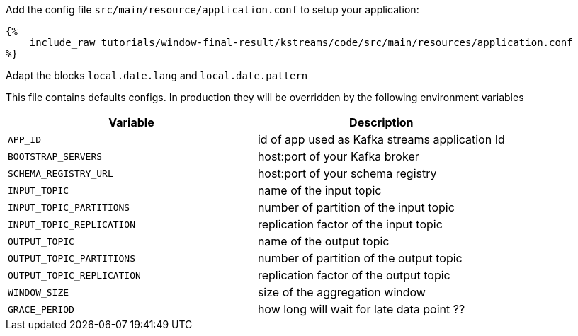 Add the config file `src/main/resource/application.conf` to setup your application:

+++++
<pre class="snippet"><code class="hocon">{%
    include_raw tutorials/window-final-result/kstreams/code/src/main/resources/application.conf
%}</code></pre>
+++++

Adapt the blocks `local.date.lang` and `local.date.pattern`

This file contains defaults configs. In production they will be overridden by the following environment variables

|===
|Variable |Description

|`APP_ID`
| id of app used as Kafka streams application Id

|`BOOTSTRAP_SERVERS`
| host:port of your Kafka broker

|`SCHEMA_REGISTRY_URL`
| host:port of your schema registry

|`INPUT_TOPIC`
| name of the input topic

|`INPUT_TOPIC_PARTITIONS`
| number of partition of the input topic

|`INPUT_TOPIC_REPLICATION`
| replication factor of the input topic

|`OUTPUT_TOPIC`
| name of the output topic

|`OUTPUT_TOPIC_PARTITIONS`
| number of partition of the output topic

|`OUTPUT_TOPIC_REPLICATION`
| replication factor of the output topic

|`WINDOW_SIZE`
| size of the aggregation window

|`GRACE_PERIOD`
| how long will wait for late data point ??
|===
